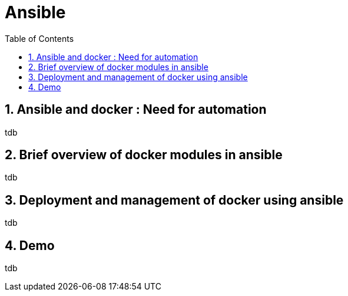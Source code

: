 // vim: set syntax=asciidoc:
[[ansible_for_automation_in_it_and_docker_provisioning]]
= Ansible
:data-uri:
:icons:
:toc:
:toclevels 4:
:numbered:

== Ansible and docker : Need for automation
tdb

== Brief overview of docker modules in ansible
tdb

== Deployment and management of docker using ansible
tdb

== Demo  
tdb

